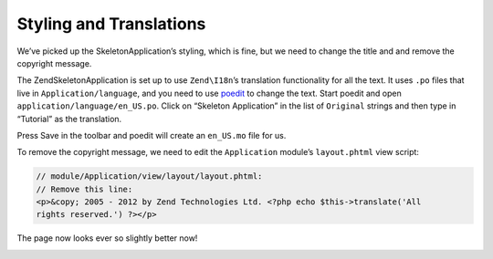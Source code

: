 .. _user-guide.styling-and-translations:

########################
Styling and Translations
########################

We’ve picked up the SkeletonApplication’s styling, which is fine, but we need to
change the title and and remove the copyright message. 

The ZendSkeletonApplication is set up to use ``Zend\I18n``’s translation
functionality for all the text. It uses ``.po`` files that live in
``Application/language``, and you need to use `poedit
<http://www.poedit.net/download.php/>`_ to change the text. Start poedit and
open ``application/language/en_US.po``. Click on “Skeleton Application” in the
list of ``Original`` strings and then type in “Tutorial” as the translation.

.. image:: ../images/user-guide.styling-and-translations.poedit.png

Press Save in the toolbar and poedit will create an ``en_US.mo`` file for us.

To remove the copyright message, we need to edit the ``Application`` module’s
``layout.phtml`` view script:

.. code-block:: php

    // module/Application/view/layout/layout.phtml:
    // Remove this line:
    <p>&copy; 2005 - 2012 by Zend Technologies Ltd. <?php echo $this->translate('All 
    rights reserved.') ?></p>

The page now looks ever so slightly better now!

.. image:: ../images/user-guide.styling-and-translations.translated-image.png
    :width: 940 px
